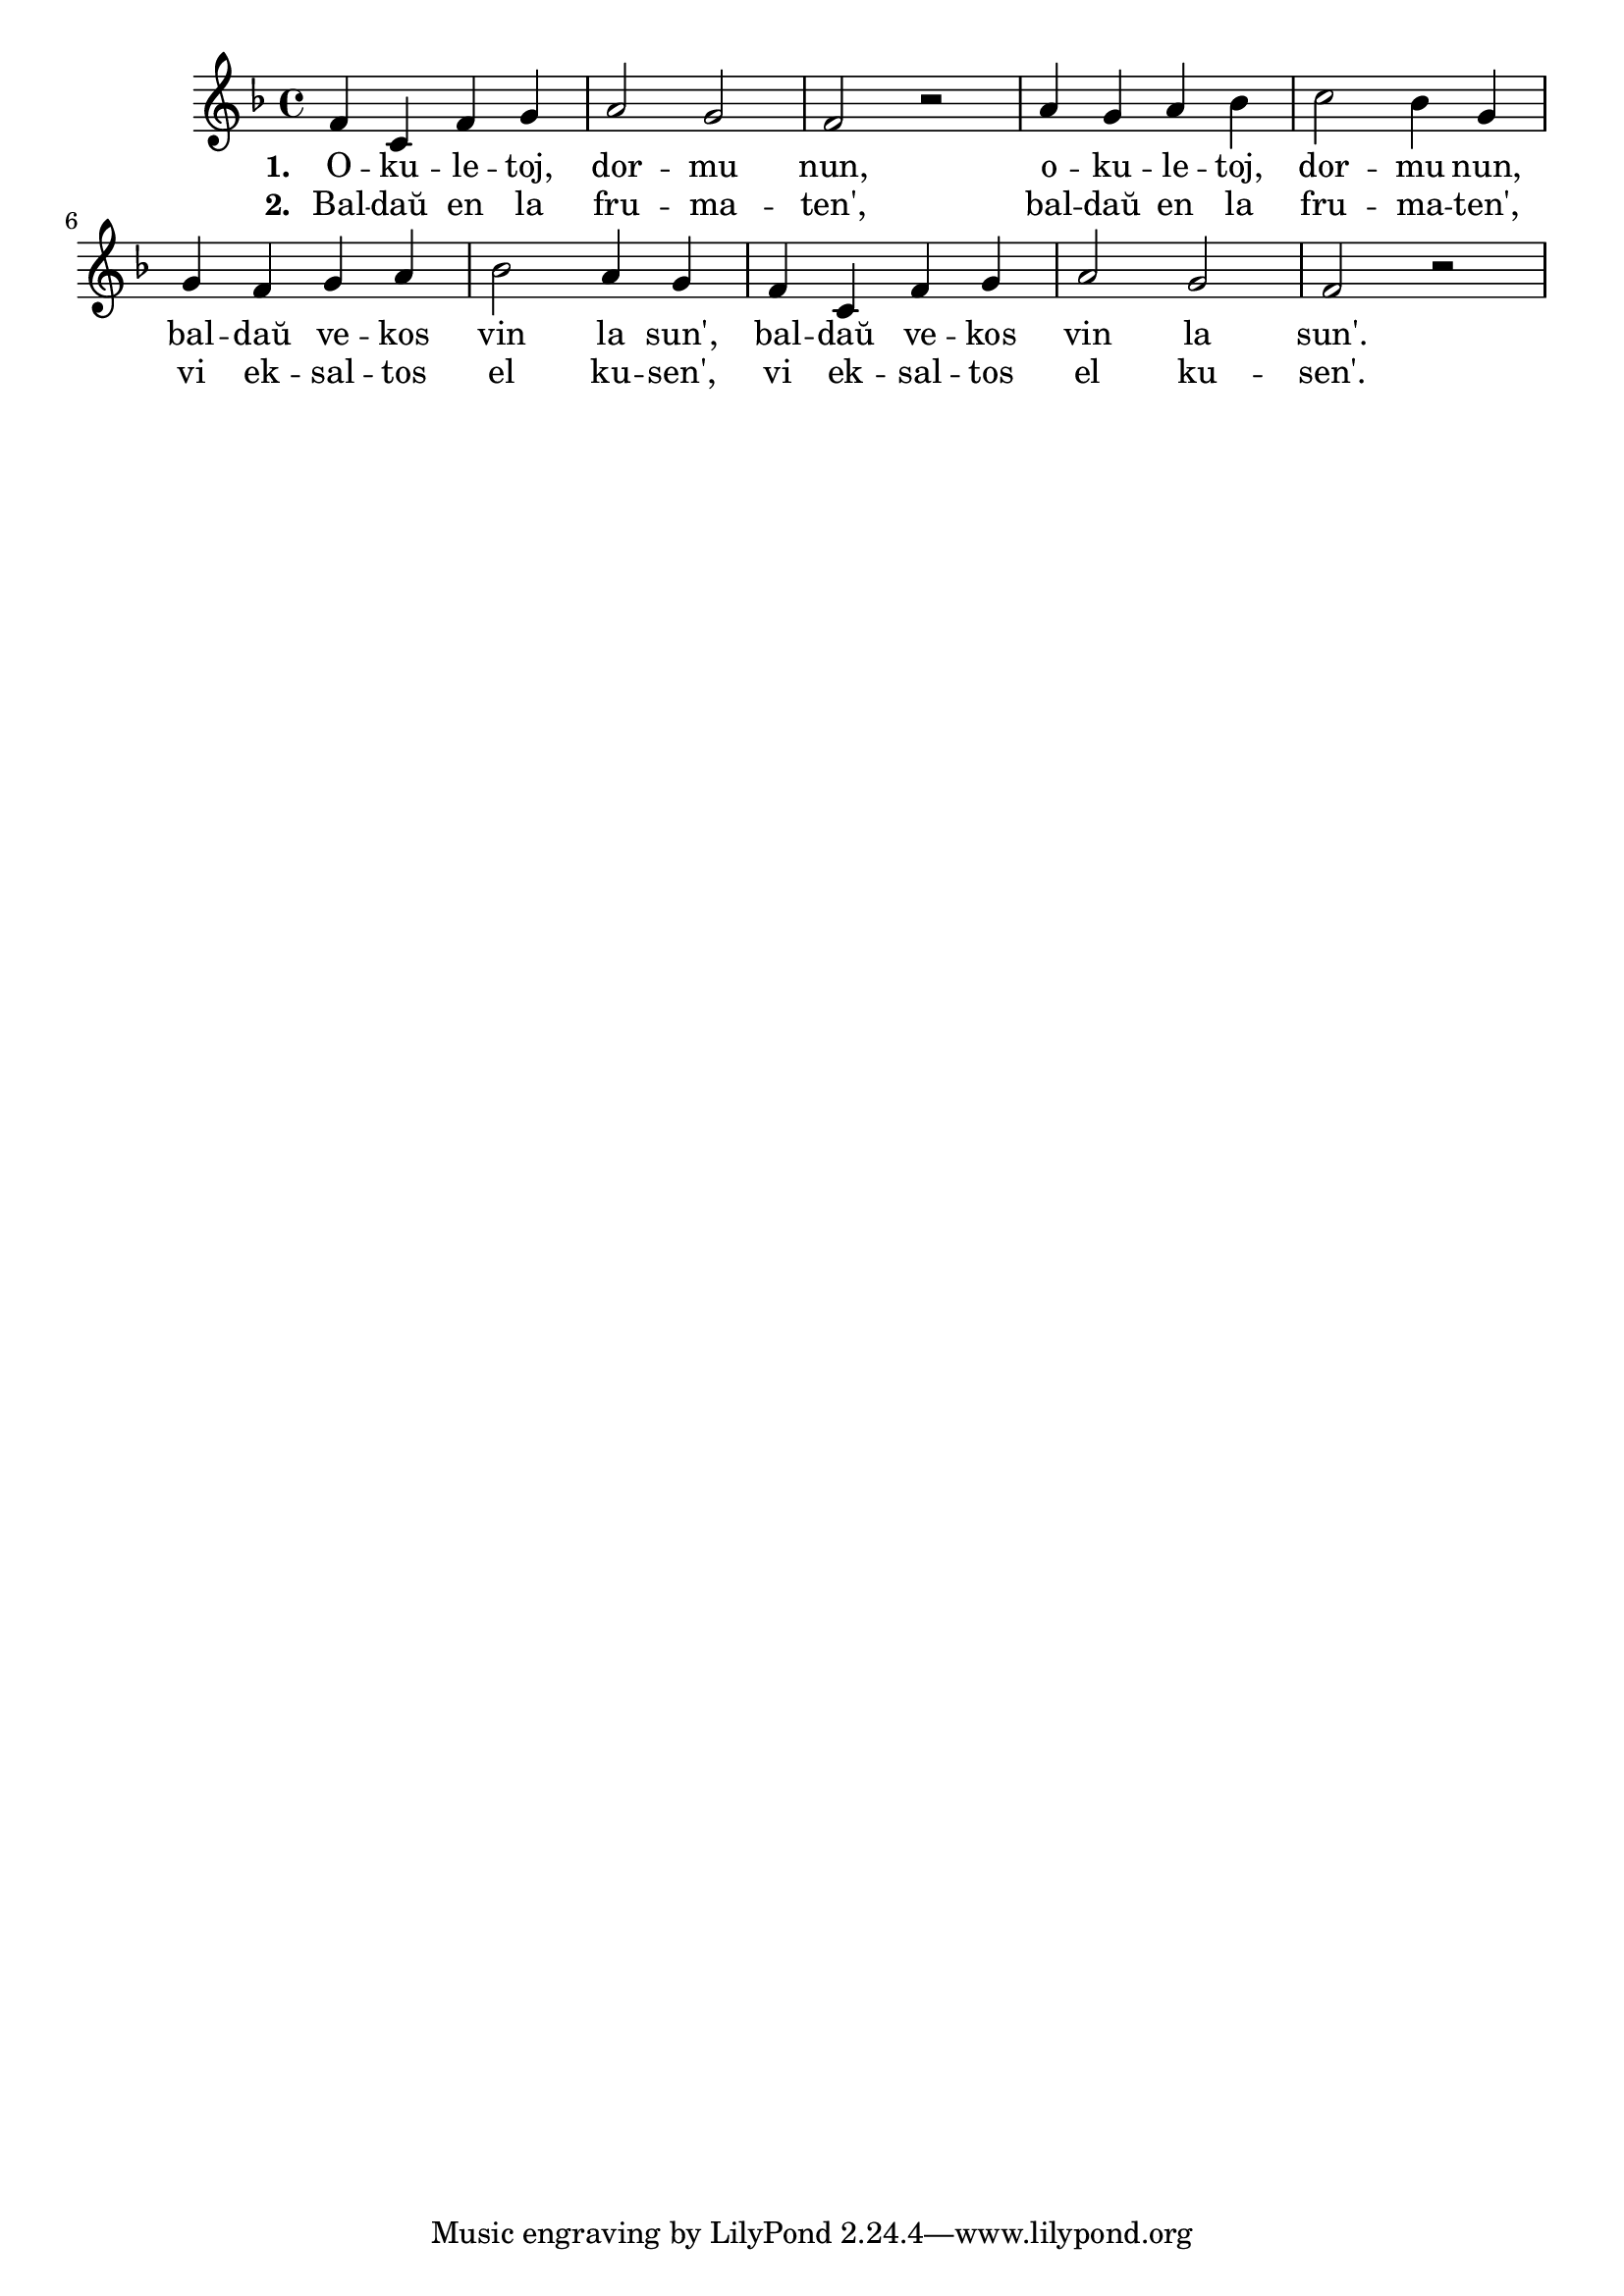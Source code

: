 \tocItem \markup "Okuletoj, dormu nun"

\score {
	\header {
	  title = "Okuletoj, dormu nun"
	  subsubtitle = "ĉeĥa popolkanto Černé oči, jděte spát"
	}
	
	\transpose c c' {
	  <<
% https://easypiano.cz/cs/sheetmusic/407/%C4%8Dern%C3%A9-o%C4%8Di-jd%C4%9Bte-sp%C3%A1t-czech-folk-song
	    
	\relative {
	    \time 4/4
	    \key f \major
	    f4 c f g a2 g f r a4 g a bes c2 bes4 g
	    g f g a bes2 a4 g f c f g a2 g f r2
	    %f4 c f g a2 g f r a4 g a bes c2 bes4 g
	    % g f g a bes2 a4 g f c f g a2 g f r2
            

	} % relative
	\addlyrics { \set stanza = #"1. "
		     O -- ku -- le -- toj, dor -- mu nun,
		     o -- ku -- le -- toj, dor -- mu nun,
		     bal -- daŭ ve -- kos vin la sun',
		      bal -- daŭ ve -- kos vin la sun'.
	} %addlyrics
	\addlyrics { \set stanza = #"2. "
	 Bal -- daŭ en la fru -- ma -- ten',
		     bal -- daŭ en la fru -- ma -- ten',
		     vi ek -- sal -- tos el ku -- sen',
		      vi ek -- sal -- tos el ku -- sen'.	     
	} %addlyrics

>>
	} % transpose
      } % score



